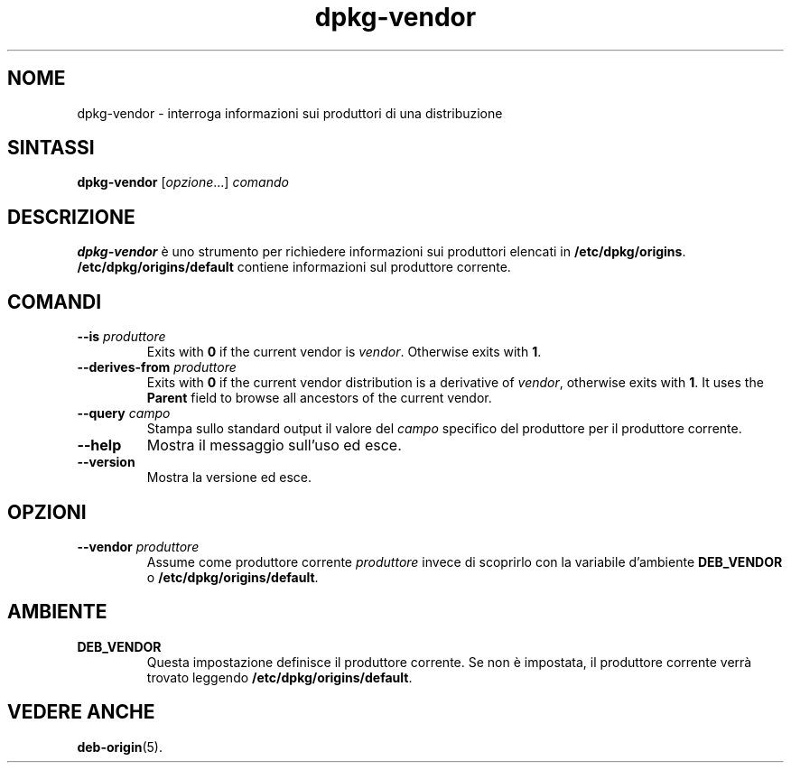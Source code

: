 .\" dpkg manual page - dpkg-vendor(1)
.\"
.\" Copyright © 2009 Raphaël Hertzog <hertzog@debian.org>
.\"
.\" This is free software; you can redistribute it and/or modify
.\" it under the terms of the GNU General Public License as published by
.\" the Free Software Foundation; either version 2 of the License, or
.\" (at your option) any later version.
.\"
.\" This is distributed in the hope that it will be useful,
.\" but WITHOUT ANY WARRANTY; without even the implied warranty of
.\" MERCHANTABILITY or FITNESS FOR A PARTICULAR PURPOSE.  See the
.\" GNU General Public License for more details.
.\"
.\" You should have received a copy of the GNU General Public License
.\" along with this program.  If not, see <https://www.gnu.org/licenses/>.
.
.\"*******************************************************************
.\"
.\" This file was generated with po4a. Translate the source file.
.\"
.\"*******************************************************************
.TH dpkg\-vendor 1 "10 novembre 2011" "Progetto Debian" "suite dpkg"
.SH NOME
dpkg\-vendor \- interroga informazioni sui produttori di una distribuzione
.
.SH SINTASSI
\fBdpkg\-vendor\fP [\fIopzione\fP...] \fIcomando\fP
.
.SH DESCRIZIONE
\fBdpkg\-vendor\fP è uno strumento per richiedere informazioni sui produttori
elencati in \fB/etc/dpkg/origins\fP. \fB/etc/dpkg/origins/default\fP contiene
informazioni sul produttore corrente.
.
.SH COMANDI
.TP 
\fB\-\-is\fP\fI produttore\fP
Exits with \fB0\fP if the current vendor is \fIvendor\fP. Otherwise exits with
\fB1\fP.
.TP 
\fB\-\-derives\-from\fP\fI produttore\fP
Exits with \fB0\fP if the current vendor distribution is a derivative of
\fIvendor\fP, otherwise exits with \fB1\fP.  It uses the \fBParent\fP field to browse
all ancestors of the current vendor.
.TP 
\fB\-\-query\fP\fI campo\fP
Stampa sullo standard output il valore del \fIcampo\fP specifico del produttore
per il produttore corrente.
.TP 
\fB\-\-help\fP
Mostra il messaggio sull'uso ed esce.
.TP 
\fB\-\-version\fP
Mostra la versione ed esce.
.
.SH OPZIONI
.TP 
\fB\-\-vendor\fP\fI produttore\fP
Assume come produttore corrente \fIproduttore\fP invece di scoprirlo con la
variabile d'ambiente \fBDEB_VENDOR\fP o \fB/etc/dpkg/origins/default\fP.
.
.SH AMBIENTE
.TP 
\fBDEB_VENDOR\fP
Questa impostazione definisce il produttore corrente. Se non è impostata, il
produttore corrente verrà trovato leggendo \fB/etc/dpkg/origins/default\fP.
.
.SH "VEDERE ANCHE"
\fBdeb\-origin\fP(5).
